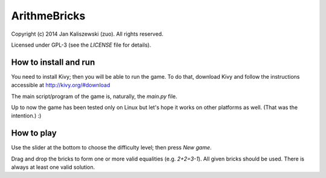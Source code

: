 ArithmeBricks
=============

Copyright (c) 2014 Jan Kaliszewski (zuo). All rights reserved.

Licensed under GPL-3 (see the *LICENSE* file for details).


How to install and run
----------------------

You need to install Kivy; then you will be able to run the game.
To do that, download Kivy and follow the instructions accessible
at http://kivy.org/#download

The main script/program of the game is, naturally, the *main.py*
file.

Up to now the game has been tested only on Linux but let's hope
it works on other platforms as well. (That was the intention.) :)


How to play
-----------

Use the slider at the bottom to choose the difficulty level;
then press *New game*.

Drag and drop the bricks to form one or more valid equalities
(e.g. *2+2=3-1*).  All given bricks should be used.  There is
always at least one valid solution.

